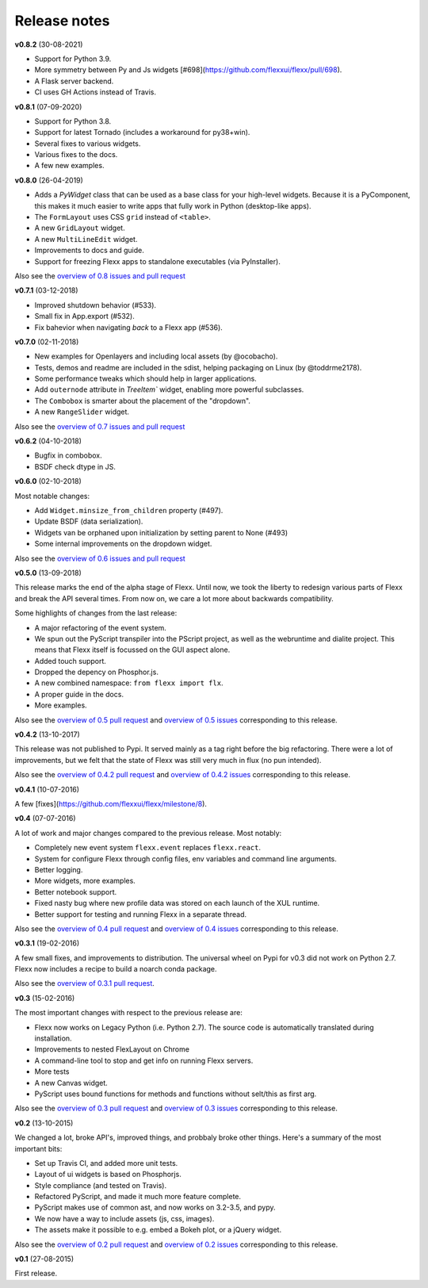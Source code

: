 -------------
Release notes
-------------


**v0.8.2** (30-08-2021)

* Support for Python 3.9.
* More symmetry between Py and Js widgets [#698](https://github.com/flexxui/flexx/pull/698).
* A Flask server backend.
* CI uses GH Actions instead of Travis.


**v0.8.1** (07-09-2020)

* Support for Python 3.8.
* Support for latest Tornado (includes a workaround for py38+win).
* Several fixes to various widgets.
* Various fixes to the docs.
* A few new examples.


**v0.8.0** (26-04-2019)

* Adds a `PyWidget` class that can be used as a base class for your high-level
  widgets. Because it is a PyComponent, this makes it much easier to write apps
  that fully work in Python (desktop-like apps).
* The ``FormLayout`` uses CSS ``grid`` instead of ``<table>``.
* A new ``GridLayout`` widget.
* A new ``MultiLineEdit`` widget.
* Improvements to docs and guide.
* Support for freezing Flexx apps to standalone executables (via PyInstaller).

Also see the
`overview of 0.8 issues and pull request <https://github.com/flexxui/flexx/milestone/13?closed=1>`_


**v0.7.1** (03-12-2018)

* Improved shutdown behavior (#533).
* Small fix in App.export (#532).
* Fix bahevior when navigating *back* to a Flexx app (#536).


**v0.7.0** (02-11-2018)

* New examples for Openlayers and including local assets (by @ocobacho).
* Tests, demos and readme are included in the sdist, helping packaging on Linux (by @toddrme2178).
* Some performance tweaks which should help in larger applications.
* Add ``outernode`` attribute in `TreeItem`` widget, enabling more powerful subclasses.
* The ``Combobox`` is smarter about the placement of the "dropdown".
* A new ``RangeSlider`` widget.

Also see the
`overview of 0.7 issues and pull request <https://github.com/flexxui/flexx/milestone/9?closed=1>`_


**v0.6.2** (04-10-2018)

- Bugfix in combobox.
- BSDF check dtype in JS.


**v0.6.0** (02-10-2018)

Most notable changes:

* Add ``Widget.minsize_from_children`` property (#497).
* Update BSDF (data serialization).
* Widgets van be orphaned upon initialization by setting parent to None (#493)
* Some internal improvements on the dropdown widget.

Also see the
`overview of 0.6 issues and pull request <https://github.com/flexxui/flexx/milestone/7?closed=1>`_



**v0.5.0** (13-09-2018)

This release marks the end of the alpha stage of Flexx. Until now, we took the liberty
to redesign various parts of Flexx and break the API several times. From now on,
we care a lot more about backwards compatibility.

Some highlights of changes from the last release:

* A major refactoring of the event system.
* We spun out the PyScript transpiler into the PScript project, as well
  as the webruntime and dialite project. This means that Flexx itself
  is focussed on the GUI aspect alone.
* Added touch support.
* Dropped the depency on Phosphor.js.
* A new combined namespace: ``from flexx import flx``.
* A proper guide in the docs.
* More examples.

Also see the
`overview of 0.5 pull request <https://github.com/flexxui/flexx/issues?q=is%3Apr+milestone%3Av0.5>`_
and
`overview of 0.5 issues <https://github.com/flexxui/flexx/issues?q=is%3Aissue+milestone%3Av0.5>`_
corresponding to this release.


**v0.4.2** (13-10-2017)

This release was not published to Pypi. It served mainly as a tag right before
the big refactoring. There were a lot of improvements, but we felt that the state of Flexx
was still very much in flux (no pun intended).


Also see the
`overview of 0.4.2 pull request <https://github.com/flexxui/flexx/issues?q=is%3Apr+milestone%3Av0.4.2>`_
and
`overview of 0.4.2 issues <https://github.com/flexxui/flexx/issues?q=is%3Aissue+milestone%3Av0.4.2>`_
corresponding to this release.


**v0.4.1** (10-07-2016)

A few [fixes](https://github.com/flexxui/flexx/milestone/8).


**v0.4** (07-07-2016)

A lot of work and major changes compared to the previous release. Most notably:

* Completely new event system ``flexx.event`` replaces ``flexx.react``.
* System for configure Flexx through config files, env variables and command line arguments.
* Better logging.
* More widgets, more examples.
* Better notebook support.
* Fixed nasty bug where new profile data was stored on each launch of the XUL runtime.
* Better support for testing and running Flexx in a separate thread.

Also see the
`overview of 0.4 pull request <https://github.com/flexxui/flexx/issues?q=is%3Apr+milestone%3Av0.4>`_
and
`overview of 0.4 issues <https://github.com/flexxui/flexx/issues?q=is%3Aissue+milestone%3Av0.4>`_
corresponding to this release.


**v0.3.1** (19-02-2016)

A few small fixes, and improvements to distribution. The universal wheel
on Pypi for v0.3 did not work on Python 2.7. Flexx now includes
a recipe to build a noarch conda package.

Also see the
`overview of 0.3.1 pull request <https://github.com/flexxui/flexx/issues?q=is%3Apr+milestone%3Av0.3.1>`_.


**v0.3** (15-02-2016)

The most important changes with respect to the previous release are:

- Flexx now works on Legacy Python (i.e. Python 2.7). The source code is
  automatically translated during installation.
- Improvements to nested FlexLayout on Chrome
- A command-line tool to stop and get info on running Flexx servers.
- More tests
- A new Canvas widget.
- PyScript uses bound functions for methods and functions without selt/this
  as first arg.

Also see the
`overview of 0.3 pull request <https://github.com/flexxui/flexx/issues?q=is%3Apr+milestone%3Av0.3>`_
and
`overview of 0.3 issues <https://github.com/flexxui/flexx/issues?q=is%3Aissue+milestone%3Av0.3>`_
corresponding to this release.


**v0.2** (13-10-2015)

We changed a lot, broke API's, improved things, and probbaly broke other
things. Here's a summary of the most important bits:

- Set up Travis CI, and added more unit tests.
- Layout of ui widgets is based on Phosphorjs.
- Style compliance (and tested on Travis).
- Refactored PyScript, and made it much more feature complete.
- PyScript makes use of common ast, and now works on 3.2-3.5, and pypy.
- We now have a way to include assets (js, css, images).
- The assets make it possible to e.g. embed a Bokeh plot, or a jQuery widget.

Also see the
`overview of 0.2 pull request <https://github.com/flexxui/flexx/issues?q=is%3Apr+milestone%3Av0.2>`_
and
`overview of 0.2 issues <https://github.com/flexxui/flexx/issues?q=is%3Aissue+milestone%3Av0.2>`_
corresponding to this release.


**v0.1** (27-08-2015)

First release.
